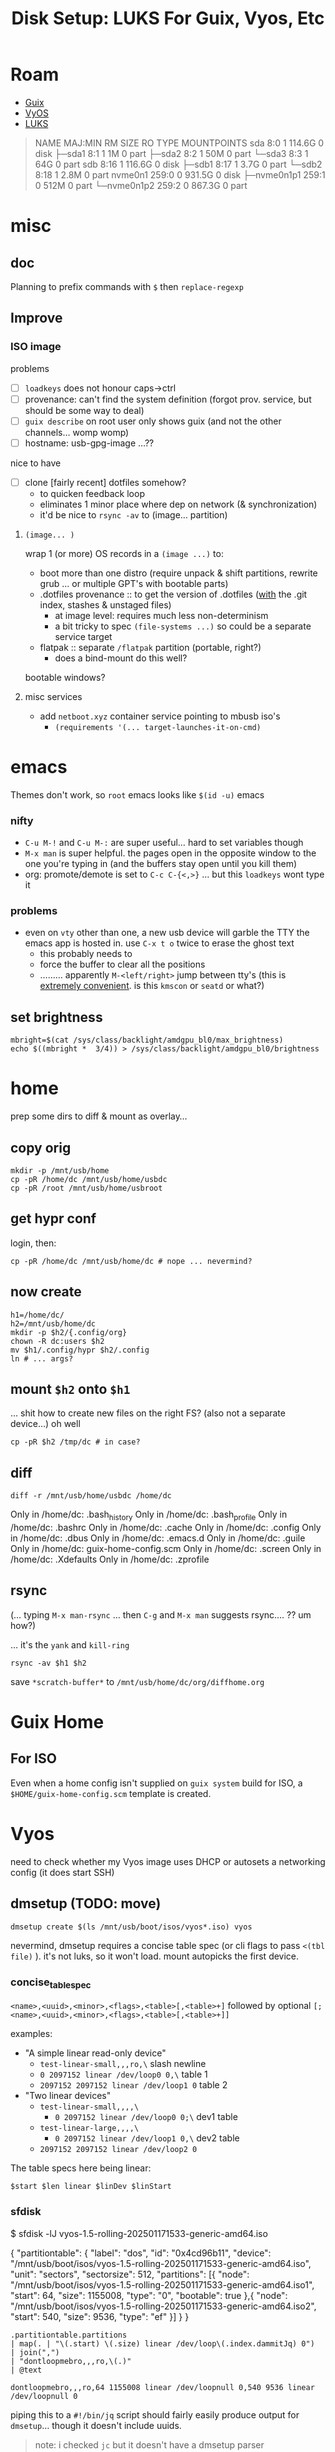 :PROPERTIES:
:ID:       259e67ca-539b-4877-ae9e-86240da54321
:END:
#+TITLE: Disk Setup: LUKS For Guix, Vyos, Etc
#+CATEGORY: slips
#+TAGS:

* Roam
+ [[id:b82627bf-a0de-45c5-8ff4-229936549942][Guix]]
+ [[id:5aa36ac8-32b3-421f-afb1-5b6292b06915][VyOS]]
+ [[id:80ccbcbb-a244-418f-be86-47e8969928a5][LUKS]]

#+begin_quote
NAME        MAJ:MIN RM   SIZE RO TYPE MOUNTPOINTS
sda           8:0    1 114.6G  0 disk
├─sda1        8:1    1     1M  0 part
├─sda2        8:2    1    50M  0 part
└─sda3        8:3    1    64G  0 part
sdb           8:16   1 116.6G  0 disk
├─sdb1        8:17   1   3.7G  0 part
└─sdb2        8:18   1   2.8M  0 part
nvme0n1     259:0    0 931.5G  0 disk
├─nvme0n1p1 259:1    0   512M  0 part
└─nvme0n1p2 259:2    0 867.3G  0 part
#+end_quote

* misc

** doc

Planning to prefix commands with =$= then =replace-regexp=

** Improve

*** ISO image

problems

+ [ ] =loadkeys= does not honour caps->ctrl
+ [ ] provenance: can't find the system definition (forgot
  prov. service, but should be some way to deal)
+ [ ] =guix describe= on root user only shows guix (and not the
  other channels... womp womp)
+ [ ] hostname: usb-gpg-image ...??
  
nice to have

+ [ ] clone [fairly recent] dotfiles somehow?
  - to quicken feedback loop
  - eliminates 1 minor place where dep on network (& synchronization)
  - it'd be nice to =rsync -av= to (image... partition)
    
**** =(image... )=

wrap 1 (or more) OS records in a =(image ...)= to:

+ boot more than one distro (require unpack & shift partitions,
  rewrite grub ... or multiple GPT's with bootable parts)
+ .dotfiles provenance :: to get the version of .dotfiles (_with_ the
  .git index, stashes & unstaged files)
  - at image level: requires much less non-determinism
  - a bit tricky to spec =(file-systems ...)= so could be a separate
    service target
+ flatpak :: separate =/flatpak= partition (portable, right?)
  - does a bind-mount do this well?

bootable windows?

**** misc services

+ add =netboot.xyz= container service pointing to mbusb iso's
  - =(requirements '(... target-launches-it-on-cmd)=


* emacs

Themes don't work, so =root= emacs looks like =$(id -u)= emacs

*** nifty

+ =C-u M-!= and =C-u M-:= are super useful... hard to set variables though
+ =M-x man= is super helpful. the pages open in the opposite window to
  the one you're typing in (and the buffers stay open until you kill
  them)
+ org: promote/demote is set to =C-c C-{<,>}= ... but this =loadkeys=
  wont type it


*** problems

+ even on =vty= other than one, a new usb device will garble the TTY the
  emacs app is hosted in. use =C-x t o= twice to erase the ghost text
  - this probably needs to 
  - force the buffer to clear all the positions
  - ......... apparently =M-<left/right>= jump between tty's (this is
    _extremely convenient_. is this =kmscon= or =seatd= or what?)

** set brightness

#+begin_src shell
mbright=$(cat /sys/class/backlight/amdgpu_bl0/max_brightness)
echo $((mbright *  3/4)) > /sys/class/backlight/amdgpu_bl0/brightness
#+end_src

* home

prep some dirs to diff & mount as overlay...

** copy orig

#+begin_src shell
mkdir -p /mnt/usb/home
cp -pR /home/dc /mnt/usb/home/usbdc
cp -pR /root /mnt/usb/home/usbroot
#+end_src

** get hypr conf

login, then:

#+begin_src shell
cp -pR /home/dc /mnt/usb/home/dc # nope ... nevermind?
#+end_src

** now create

#+begin_src shell
h1=/home/dc/
h2=/mnt/usb/home/dc
mkdir -p $h2/{.config/org}
chown -R dc:users $h2
mv $h1/.config/hypr $h2/.config
ln # ... args?
#+end_src

** mount =$h2= onto =$h1=

... shit how to create new files on the right FS? (also not a separate
device...) oh well

#+begin_src shell
cp -pR $h2 /tmp/dc # in case?
#+end_src

** diff

#+begin_src shell
diff -r /mnt/usb/home/usbdc /home/dc
#+end_src

#+begin_example diff
Only in /home/dc: .bash_history
Only in /home/dc: .bash_profile
Only in /home/dc: .bashrc
Only in /home/dc: .cache
Only in /home/dc: .config
Only in /home/dc: .dbus
Only in /home/dc: .emacs.d
Only in /home/dc: .guile
Only in /home/dc: guix-home-config.scm
Only in /home/dc: .screen
Only in /home/dc: .Xdefaults
Only in /home/dc: .zprofile
#+end_example

** rsync

(... typing =M-x man-rsync= ... then =C-g= and =M-x man= suggests rsync.... ?? um how?)

... it's the =yank= and =kill-ring=

#+begin_src shell
rsync -av $h1 $h2
#+end_src

save =*scratch-buffer*= to =/mnt/usb/home/dc/org/diffhome.org=


* Guix Home

** For ISO

Even when a home config isn't supplied on =guix system= build for ISO,
a =$HOME/guix-home-config.scm= template is created.



* Vyos

need to check whether my Vyos image uses DHCP or autosets a networking
config (it does start SSH)

** dmsetup (TODO: move)

#+begin_src shell
dmsetup create $(ls /mnt/usb/boot/isos/vyos*.iso) vyos
#+end_src

nevermind, dmsetup requires a concise table spec (or cli flags to pass =<(tbl file)= ). it's
not luks, so it won't load. mount autopicks the first device.

*** concise_table_spec

=<name>,<uuid>,<minor>,<flags>,<table>[,<table>+]= followed by
optional =[;<name>,<uuid>,<minor>,<flags>,<table>[,<table>+]]=

examples:

+ "A simple linear read-only device"
  - =test-linear-small,,,ro,\= slash newline
  - =0 2097152 linear /dev/loop0 0,\= table 1
  - =2097152 2097152 linear /dev/loop1 0= table 2

+ "Two linear devices"
  - =test-linear-small,,,,\=
    - =0 2097152 linear /dev/loop0 0;\= dev1 table
  - =test-linear-large,,,,\=
    - =0 2097152 linear /dev/loop1 0,\= dev2 table
  -  =2097152 2097152 linear /dev/loop2 0=

The table specs here being linear:

=$start $len linear $linDev $linStart=

*** sfdisk

$ sfdisk -lJ vyos-1.5-rolling-202501171533-generic-amd64.iso

#+name: sfdiskJson
#+begin_example json
{
  "partitiontable": {
    "label": "dos",
    "id": "0x4cd96b11",
    "device": "/mnt/usb/boot/isos/vyos-1.5-rolling-202501171533-generic-amd64.iso",
    "unit": "sectors",
    "sectorsize": 512,
    "partitions": [{
      "node": "/mnt/usb/boot/isos/vyos-1.5-rolling-202501171533-generic-amd64.iso1",
       "start": 64,
       "size": 1155008,
       "type": "0",
       "bootable": true
     },{
       "node": "/mnt/usb/boot/isos/vyos-1.5-rolling-202501171533-generic-amd64.iso2",
       "start": 540,
       "size": 9536,
       "type": "ef"
     }]
  }
}
#+end_example

#+name: sf2dmsetupTable
#+begin_src jq :cmd-line "-r" :stdin sfdiskJson
.partitiontable.partitions
| map(. | "\(.start) \(.size) linear /dev/loop\(.index.dammitJq) 0")
| join(",")
| "dontloopmebro,,,ro,\(.)"
| @text
#+end_src

#+RESULTS: sf2dmsetupTable
: dontloopmebro,,,ro,64 1155008 linear /dev/loopnull 0,540 9536 linear /dev/loopnull 0

piping this to a =#!/bin/jq= script should fairly easily produce output for
=dmsetup=... though it doesn't include uuids.

#+begin_quote
note: i checked =jc= but it doesn't have a dmsetup parser

I'm not sure if the above jq output is correct for dmsetup. It's been awhile
#+end_quote

*** nevermind (it's definitely mounting both)

........ but 501MB sounds like a pretty minimal ubuntu 

** why?

#+begin_quote
mainly bc i forgot a displayport cable... i mean

i need the ip to try something quickly, but i'd need to connect a vyos
system....
#+end_quote

Vyos can run containers directly on the router... so provided the
install(or setup) is simple, this makes it much easier for
network-glue between containers to survive pluggable WAN connections

+ so that makes app(liances) that interact with hardware directly easy
  to also bind to network services.
+ provided that you can either spec the hardware connections to
  containers (or disconnect hardware after boot and "chown" it to a VM)
+ for route/switch (on appliances), vyos config makes responding to
  unexpected host LAN network state far simpler, since you can correct
  the DSL and restart services.
  - for local logging, graphana or other monitoring services should
    give you insight on the device -- these are more resiliant, since
    they shouldn't have deps on the network you connected to (except
    maybe for log "pushing" .... push-based is also easier here)
  - if the applicance runs on a single node (for simple things), you
    shoudn't need etcd/k3s/k0s for ingress/routing (though you lack
    declarative specs, k8s *.hml, operators/ecosystem)
    
however, the minimal size of the vyos ISO implies

+ kernel likely needs tweaking. i wouldn't recommend if you need
  security, since it's likely speciallized. i'd diff the kconfig with
  a minimal debian
+ not the only concern, since you're really putting a lot of trust in
  the container networking and your route/switch config

*** FRC

this should be nice for running services like AdvantageScope or
something

+ it's built on ubuntu (you need ubuntu)
+ there shouldn't be much reason why you couldn't also run virtd VMs
  to host a developer system
  - this isolates device ownership from the host to the guest (for better/worse)
+ services can share a single postgres/reddit and expose web services
  through nginx/caddy
+ a stable subnet with consistent addressing/DNS/etc connect the robot
  networktables/video/logging to container services (options like ipv6
  overlay.... ok nvm)

maybe not for competitions, but it definitely makes managing the
logs/etc easier


